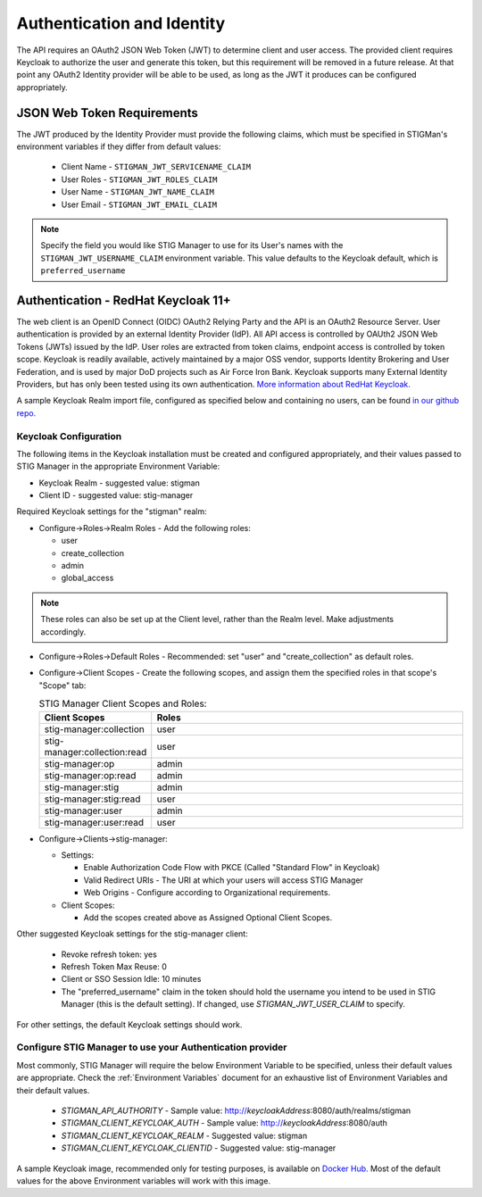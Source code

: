 .. _authentication:


Authentication and Identity
########################################


The API requires an OAuth2 JSON Web Token (JWT) to determine client and user access.  
The provided client requires Keycloak to authorize the user and generate this token, but this requirement will be removed in a future release. At that point any OAuth2 Identity provider will be able to be used, as long as the JWT it produces can be configured appropriately.

JSON Web Token Requirements
----------------------------------

The JWT produced by the Identity Provider must provide the following claims, which must be specified in STIGMan's environment variables if they differ from default values:

    * Client Name - ``STIGMAN_JWT_SERVICENAME_CLAIM``
    * User Roles - ``STIGMAN_JWT_ROLES_CLAIM``
    * User Name - ``STIGMAN_JWT_NAME_CLAIM``
    * User Email - ``STIGMAN_JWT_EMAIL_CLAIM``

.. note::
  Specify the field you would like STIG Manager to use for its User's names with the ``STIGMAN_JWT_USERNAME_CLAIM`` environment variable. This value defaults to the Keycloak default, which is ``preferred_username``


.. _keycloak:

Authentication - RedHat Keycloak 11+
---------------------------------------

The web client is an OpenID Connect (OIDC) OAuth2 Relying Party and the API is an OAuth2 Resource Server. User authentication is provided by an external Identity Provider (IdP). All API access is controlled by OAUth2 JSON Web Tokens (JWTs) issued by the IdP. User roles are extracted from token claims, endpoint access is controlled by token scope. 
Keycloak is readily available, actively maintained by a major OSS vendor, supports Identity Brokering and User Federation, and is used by major DoD projects such as Air Force Iron Bank.
Keycloak supports many External Identity Providers, but has only been tested using its own authentication. 
`More information about RedHat Keycloak. <https://www.keycloak.org/documentation>`_

A sample Keycloak Realm import file, configured as specified below and containing no users, can be found `in our github repo. <https://github.com/NUWCDIVNPT/stig-manager/tree/main/docker/keycloak>`_

Keycloak Configuration
~~~~~~~~~~~~~~~~~~~~~~~~

The following items in the Keycloak installation must be created and configured appropriately, and their values passed to STIG Manager in the appropriate Environment Variable: 

* Keycloak Realm - suggested value: stigman
* Client ID - suggested value: stig-manager

Required Keycloak settings for the "stigman" realm:

* Configure->Roles->Realm Roles - Add the following roles:

  * user
  * create_collection
  * admin
  * global_access

.. note::
  These roles can also be set up at the Client level, rather than the Realm level. Make adjustments accordingly.

* Configure->Roles->Default Roles - Recommended: set "user" and "create_collection" as default roles.   
* Configure->Client Scopes - Create the following scopes, and assign them the specified roles in that scope's "Scope" tab: 

  .. list-table:: STIG Manager Client Scopes and Roles: 
   :widths: 20 70
   :header-rows: 1
   :class: tight-table

   * - Client Scopes
     - Roles
   * - stig-manager:collection
     - user   
   * - stig-manager:collection:read
     - user
   * - stig-manager:op
     - admin
   * - stig-manager:op:read
     - admin
   * - stig-manager:stig
     - admin
   * - stig-manager:stig:read
     - user
   * - stig-manager:user
     - admin 
   * - stig-manager:user:read
     - user

* Configure->Clients->stig-manager:

  * Settings:

    * Enable Authorization Code Flow with PKCE (Called "Standard Flow" in Keycloak)
    * Valid Redirect URIs - The URI at which your users will access STIG Manager
    * Web Origins - Configure according to Organizational requirements.

  * Client Scopes:

    * Add the scopes created above as Assigned Optional Client Scopes.


Other suggested Keycloak settings for the stig-manager client:

  * Revoke refresh token: yes
  * Refresh Token Max Reuse: 0
  * Client or SSO Session Idle: 10 minutes
  * The "preferred_username" claim in the token should hold the username you intend to be used in STIG Manager (this is the default setting). If changed, use `STIGMAN_JWT_USER_CLAIM` to specify.

For other settings, the default Keycloak settings should work.

Configure STIG Manager to use your Authentication provider
~~~~~~~~~~~~~~~~~~~~~~~~~~~~~~~~~~~~~~~~~~~~~~~~~~~~~~~~~~~~~~~~~~~~~

Most commonly, STIG Manager will require the below Environment Variable to be specified, unless their default values are appropriate.  Check the :ref:`Environment Variables` document for an exhaustive list of Environment Variables and their default values.

 * *STIGMAN_API_AUTHORITY* - Sample value:  http://*keycloakAddress*:8080/auth/realms/stigman
 * *STIGMAN_CLIENT_KEYCLOAK_AUTH*  - Sample value:  http://*keycloakAddress*:8080/auth
 * *STIGMAN_CLIENT_KEYCLOAK_REALM* - Suggested value: stigman
 * *STIGMAN_CLIENT_KEYCLOAK_CLIENTID* - Suggested value: stig-manager

A sample Keycloak image, recommended only for testing purposes, is available on `Docker Hub. <https://hub.docker.com/repository/docker/nuwcdivnpt/stig-manager-auth>`_ Most of the default values for the above Environment variables will work with this image. 


